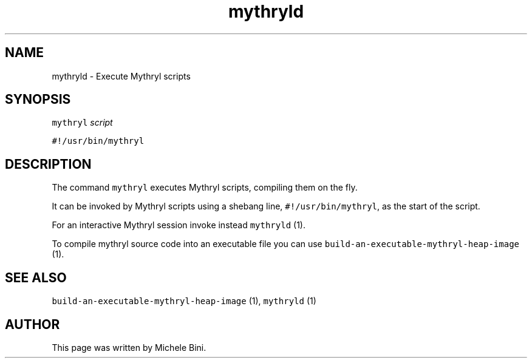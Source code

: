 .TH "mythryld" "1" "" "Michele Bini"
.SH NAME
mythryld \- Execute Mythryl scripts
.SH SYNOPSIS
.PP
\fCmythryl\fP \fIscript\fP
.PP
\fC#!/usr/bin/mythryl\fP
.SH DESCRIPTION
.PP
The command \fCmythryl\fP executes Mythryl scripts,
compiling them on the fly.
.PP
It can be invoked by Mythryl scripts using a shebang
line, \fC#!/usr/bin/mythryl\fP, as the start of the script.
.PP
For an interactive Mythryl session invoke instead \fCmythryld\fP (1).
.PP
To compile mythryl source code into an executable file you can use
\fCbuild-an-executable-mythryl-heap-image\fP (1).
.SH SEE ALSO
.PP
\fCbuild-an-executable-mythryl-heap-image\fP (1), \fCmythryld\fP (1)
.SH AUTHOR
.PP
This page was written by Michele Bini.


